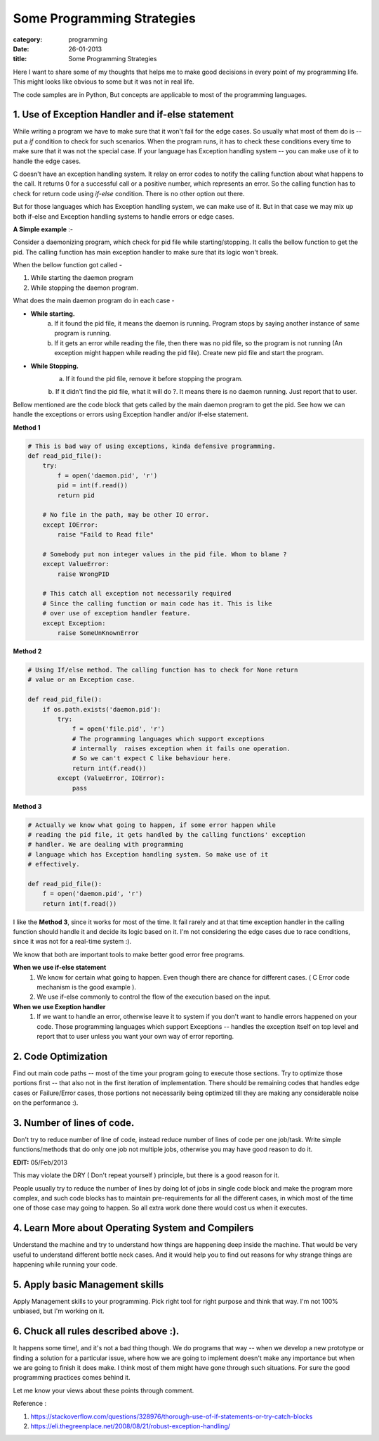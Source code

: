 Some Programming Strategies
===========================
:category: programming
:date: 26-01-2013
:title: Some Programming Strategies


Here I want to share some of my thoughts that helps me to make good decisions in
every point of my programming life. This might looks like obvious to some but
it was not in real life.

The code samples are in Python, But concepts are applicable to most of the
programming languages.

1. Use of Exception Handler and if-else statement
--------------------------------------------------

While writing a program we have to make sure that it won't fail for the edge
cases. So usually what most of them do is -- put a `if` condition to check for
such scenarios. When the program runs, it has to check these conditions every time
to make sure that it was not the special case. If your language
has Exception handling system -- you can make use of it to handle the edge
cases.

C doesn't have an exception handling system. It relay on error codes to notify the
calling function about what happens to the call. It returns 0 for a successful call or
a positive number, which represents an error. So the calling function has
to check for return code using `if-else` condition. There is no other option out
there.

But for those languages which has Exception handling system, we can make use of
it. But in that case we may mix up both if-else and Exception handling systems
to handle errors or edge cases.


**A Simple example** :-

Consider a daemonizing program, which check for pid file while starting/stopping.
It calls the bellow function to get the pid. The calling function has main
exception handler to make sure that its logic won't break.

When the bellow function got called - 

1. While starting the daemon program
2. While stopping the daemon program.


What does the main daemon program do in each case -

* **While starting.**
   a. If it found the pid file, it means the daemon is running. Program
      stops by saying another instance of same program is running. 

   b. If it gets an error while reading the file, then there was no pid file, so
      the program is not running (An exception might happen while reading the pid
      file). Create new pid file and start the program.

* **While Stopping.**
   a. If it found the pid file, remove it before stopping the program.

   b. If it didn't find the pid file, what it will do ?. It means there is no
   daemon running. Just report that to user.

Bellow mentioned are the code block that gets called by the main daemon
program to get the pid. See how we can handle the exceptions or errors using
Exception handler and/or if-else statement.

**Method 1**

.. code-block:: python
    

    # This is bad way of using exceptions, kinda defensive programming.
    def read_pid_file():
        try:
            f = open('daemon.pid', 'r')
            pid = int(f.read())
            return pid

        # No file in the path, may be other IO error.
        except IOError:
            raise "Faild to Read file"

        # Somebody put non integer values in the pid file. Whom to blame ?
        except ValueError:
            raise WrongPID

        # This catch all exception not necessarily required 
        # Since the calling function or main code has it. This is like
        # over use of exception handler feature.
        except Exception:                                    
            raise SomeUnKnownError

**Method 2**

.. code-block:: python

     # Using If/else method. The calling function has to check for None return
     # value or an Exception case.

     def read_pid_file():
         if os.path.exists('daemon.pid'):
             try:
                 f = open('file.pid', 'r')
                 # The programming languages which support exceptions
                 # internally  raises exception when it fails one operation.
                 # So we can't expect C like behaviour here.
                 return int(f.read())
             except (ValueError, IOError):
                 pass

**Method 3**

.. code-block:: python

     # Actually we know what going to happen, if some error happen while
     # reading the pid file, it gets handled by the calling functions' exception
     # handler. We are dealing with programming
     # language which has Exception handling system. So make use of it
     # effectively.

     def read_pid_file():
         f = open('daemon.pid', 'r')
         return int(f.read())
                 
I like the  **Method 3**, since it works for most of the time. It fail
rarely and at that time exception handler in the calling function should handle
it and decide its logic based on it. I'm not considering the edge cases due to race
conditions, since it was not for a real-time system :).
                

We know that both are important tools to make better good error free programs.

**When we use if-else statement**
    1. We know for certain what going to happen. Even though there are chance for
       different cases. ( C Error code mechanism is the good example ).

    2. We use if-else commonly to control the flow of the execution based on the
       input. 

**When we use Exeption handler**
    1. If we want to handle an error, otherwise leave it to system if you don't want
       to handle errors happened on your code. Those programming languages  which support
       Exceptions -- handles the exception itself on top level and report
       that to user unless you want your own way of error reporting.


2. Code Optimization
--------------------

Find out main code paths -- most of the time your program going to execute those
sections. Try to optimize those portions first -- that also not in the first
iteration of implementation. There should be remaining codes that handles edge
cases or Failure/Error cases, those portions not necessarily being optimized till
they are making any considerable noise on the performance :).


3. Number of lines of code.
---------------------------

Don't try to reduce number of line of code, instead reduce number of lines
of code per one job/task. Write simple functions/methods that do only
one job not multiple jobs, otherwise you may have good reason to do it.

**EDIT:** 05/Feb/2013

This may violate the DRY ( Don't repeat yourself ) principle, but there is
a good reason for it.

People usually try to reduce the number of lines by doing lot of jobs in single
code block and make the program  more complex,  and such code blocks has to 
maintain pre-requirements for all the different cases, in which most of the 
time one of those case may going to happen. So all extra work done there would cost
us when it executes.


4. Learn More about Operating System and Compilers
--------------------------------------------------
Understand the machine and try to understand how things are happening deep
inside the machine. That would be very useful to understand different bottle
neck cases. And it would help you to find out reasons for why strange things are
happening while running your code. 


5. Apply basic Management skills
--------------------------------

Apply Management skills to your programming. Pick right tool for right purpose
and think that way. I'm not 100% unbiased, but I'm working on it.


6. Chuck all rules described above :).
---------------------------------------

It happens some time!, and it's not a bad thing though. We do programs that way 
-- when we develop a new prototype or finding a solution for a particular issue, where
how we are going to implement doesn't make any importance but when we are
going to finish it does make. I think most of them might have gone through
such situations. For sure the good programming practices comes behind it.



Let me know your views about these points through comment. 

Reference :

1. https://stackoverflow.com/questions/328976/thorough-use-of-if-statements-or-try-catch-blocks
2. https://eli.thegreenplace.net/2008/08/21/robust-exception-handling/
